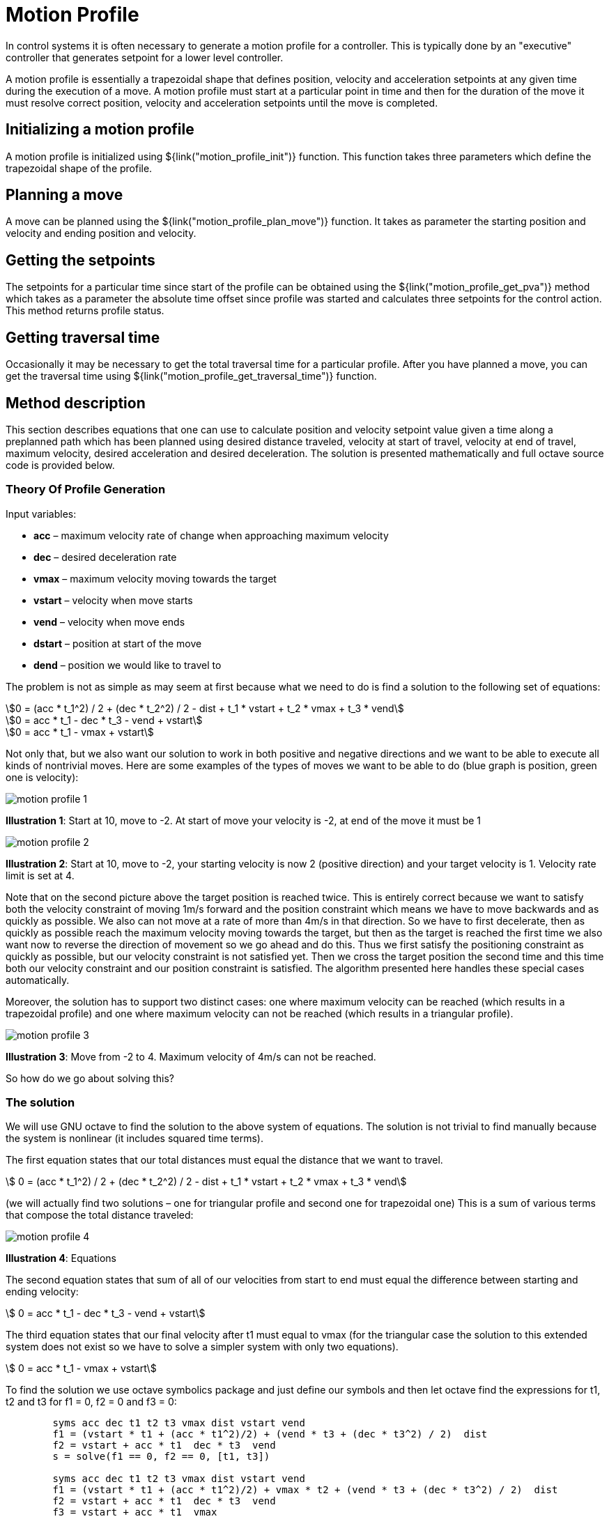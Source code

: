 = Motion Profile

In control systems it is often necessary to generate a motion profile for a
controller. This is typically done by an "executive" controller that generates
setpoint for a lower level controller.

A motion profile is essentially a trapezoidal shape that defines position,
velocity and acceleration setpoints at any given time during the execution of a
move. A motion profile must start at a particular point in time and then for the
duration of the move it must resolve correct position, velocity and acceleration
setpoints until the move is completed.


== Initializing a motion profile

A motion profile is initialized using ${link("motion_profile_init")} function.
This function takes three parameters which define the trapezoidal shape of the
profile.

== Planning a move

A move can be planned using the ${link("motion_profile_plan_move")} function. It
takes as parameter the starting position and velocity and ending position and
velocity.


== Getting the setpoints

The setpoints for a particular time since start of the profile can be obtained
using the ${link("motion_profile_get_pva")} method which takes as a parameter
the absolute time offset since profile was started and calculates three
setpoints for the control action. This method returns profile status.


== Getting traversal time

Occasionally it may be necessary to get the total traversal time for a
particular profile. After you have planned a move, you can get the traversal
time using ${link("motion_profile_get_traversal_time")} function.


== Method description

This section describes equations that one can use to calculate position and
velocity setpoint value given a time along a preplanned path which has been
planned using desired distance traveled, velocity at start of travel, velocity
at end of travel, maximum velocity, desired acceleration and desired
deceleration. The solution is presented mathematically and full octave source
code is provided below.

=== Theory Of Profile Generation

Input variables:

- *acc* – maximum velocity rate of change when approaching maximum velocity
- *dec* – desired deceleration rate
- *vmax* – maximum velocity moving towards the target
- *vstart* – velocity when move starts
- *vend* – velocity when move ends
- *dstart* – position at start of the move
- *dend* – position we would like to travel to

The problem is not as simple as may seem at first because what we need to do is
find a solution to the following set of equations:

[stem]
++++
0 = (acc * t_1^2) / 2 + (dec * t_2^2) / 2 - dist + t_1 * vstart + t_2 * vmax + t_3 * vend
++++

[stem]
++++
0 = acc * t_1 - dec * t_3 - vend + vstart
++++

[stem]
++++
0 = acc * t_1 - vmax + vstart
++++

Not only that, but we also want our solution to work in both positive and
negative directions and we want to be able to execute all kinds of nontrivial
moves. Here are some examples of the types of moves we want to be able to do
(blue graph is position, green one is velocity):

image::img/motion_profile_1.jpg[]

*Illustration 1*: Start at 10, move to -2. At start of move your velocity is
-2, at end of the move it must be 1

image::img/motion_profile_2.jpg[]

*Illustration 2*: Start at 10, move to -2, your starting velocity is now 2
(positive direction) and your target velocity is 1. Velocity rate limit is
set at 4.

Note that on the second picture above the target position is reached twice.
This is entirely correct because we want to satisfy both the velocity
constraint of moving 1m/s forward and the position constraint which means we
have to move backwards and as quickly as possible. We also can not move at a
rate of more than 4m/s in that direction. So we have to first decelerate, then
as quickly as possible reach the maximum velocity moving towards the target,
but then as the target is reached the first time we also want now to reverse
the direction of movement so we go ahead and do this.  Thus we first satisfy
the positioning constraint as quickly as possible, but our velocity constraint
is not satisfied yet. Then we cross the target position the second time and
this time both our velocity constraint and our position constraint is
satisfied. The algorithm presented here handles these special cases
automatically.

Moreover, the solution has to support two distinct cases: one where maximum
velocity can be reached (which results in a trapezoidal profile) and one where
maximum velocity can not be reached (which results in a triangular profile).

image::img/motion_profile_3.jpg[]

*Illustration 3*: Move from -2 to 4. Maximum velocity of 4m/s can not be reached.

So how do we go about solving this?

=== The solution

We will use GNU octave to find the solution to the above system of equations.
The solution is not trivial to find manually because the system is nonlinear
(it includes squared time terms).

The first equation states that our total distances must equal the distance that
we want to travel.

[stem]
++++
    0 = (acc * t_1^2) / 2 + (dec * t_2^2) / 2 - dist + t_1 * vstart + t_2 * vmax + t_3 * vend
++++

(we will actually find two solutions – one for triangular profile and second one for trapezoidal one)
This is a sum of various terms that compose the total distance traveled:

image::img/motion_profile_4.jpg[]

*Illustration 4*: Equations

The second equation states that sum of all of our velocities from start to end must equal the
difference between starting and ending velocity:

[stem]
++++
    0 = acc * t_1 - dec * t_3 - vend + vstart
++++

The third equation states that our final velocity after t1 must equal to vmax
(for the triangular case the solution to this extended system does not exist so
we have to solve a simpler system with only two equations).

[stem]
++++
    0 = acc * t_1 - vmax + vstart
++++

To find the solution we use octave symbolics package and just define our symbols
and then let octave find the expressions for t1, t2 and t3 for f1 = 0, f2 = 0
and f3 = 0:

[source,octave]
--
	syms acc dec t1 t2 t3 vmax dist vstart vend
	f1 = (vstart * t1 + (acc * t1^2)/2) + (vend * t3 + (dec * t3^2) / 2) ­ dist
	f2 = vstart + acc * t1 ­ dec * t3 ­ vend
	s = solve(f1 == 0, f2 == 0, [t1, t3])

	syms acc dec t1 t2 t3 vmax dist vstart vend
	f1 = (vstart * t1 + (acc * t1^2)/2) + vmax * t2 + (vend * t3 + (dec * t3^2) / 2) ­ dist
	f2 = vstart + acc * t1 ­ dec * t3 ­ vend
	f3 = vstart + acc * t1 ­ vmax
	solve(f1 == 0, f2 == 0, f3 == 0, [t1, t2, t3])
--

The first system actually has two solutions. We are only interested in one that
creates positive time because negative time does not make sense to us.

Solution for triangular profile:

We can now implement our algorithm by first checking if trapezoidal profile is
possible by finding the velocity we reach after t1. If this value is higher than
the maximum then we have to calculate t1, t2 and t3 for trapezoidal profile. If
not then t2 = 0 and we just go ahead with the values we have calculated.

[source,octave]
--
	t1 = (-vend * (acc + dec) + sqrt((acc + dec) * (2 * acc * dec * dist + acc * vend * vend + dec * vstart * vstart)) + (acc + dec) * (vend - vstart)) / (acc *
	(acc + dec))
	t2 = 0
	t3 = (-vend * (acc + dec) + sqrt((acc + dec) * (2 * acc * dec * dist + acc * vend * vend + dec * vstart * vstart))) / (dec * (acc + dec))
	v2 = vstart + acc * t1
	if abs(v2) > abs(vmax)
		t1 = (vmax - vstart) / acc
		t2 = (2 * acc * dec * dist + acc * vend * vend - acc * vmax * vmax - dec * vmax * vmax + dec * vstart * vstart) / (2 * acc * dec * vmax)
		t3 = -(vend - vmax)/dec
	end
--

We can now go ahead and calculate our velocities at each stage and also our
distances so that we can then produce a solution that for any given time t will
give us our position and velocity.

[source,octave]
--
	v1 = vstart
	v2 = vstart + acc * t1
	v3 = vend
	d1 = v1 * t1 + (acc * t1^2)/2
	d2 = v2 * t2
	d3 = v3 * t3 + (dec * t3^2)/2
	dtotal = d1 + d2 + d3
--

The solution for any time t now becomes:

[source,octave]
--
	if t < t1
		v = v1 + acc * t;
		d = v1 * t + (acc * t^2) / 2;
	elseif t >= t1 && t < (t1 + t2)
		v = v2;
		d = d1 + (t ­ t1) * v2;
	elseif t >= (t1 + t2) && t < ttotal
		v = v2 ­ dec * (t ­ t1 ­ t2);
		d = dtotal ­ v3 * (ttotal ­ t) ­ (dec * (ttotal ­ t)^2) / 2;
	else
		v = v3;
		d = d1 + d2 +d3 + v3 * (t ­ ttotal);
	end
	d = dstart + d;
--

That’s it.

=== Full Octave Source Code

[source,octave]
--
	pkg load symbolic

	syms acc dec t1 t2 t3 vmax dist vstart vend
	f1 = (vstart * t1 + (acc * t1^2)/2) + (vend * t3 + (dec * t3^2) / 2) ­ dist
	f2 = vstart + acc * t1 ­ dec * t3 ­ vend
	s = solve(f1 == 0, f2 == 0, [t1, t3])
	syms acc dec t1 t2 t3 vmax dist vstart vend
	f1 = (vstart * t1 + (acc * t1^2)/2) + vmax * t2 + (vend * t3 + (dec * t3^2) / 2) ­ dist
	f2 = vstart + acc * t1 ­ dec * t3 ­ vend
	f3 = vstart + acc * t1 ­ vmax
	solve(f1 == 0, f2 == 0, f3 == 0, [t1, t2, t3])

	dstart = ­2
	dend = 6
	dist = dend ­ dstart
	if dend >= dstart
		sig = 1
	else
		sig = ­1
	end
	acc = sig * 2
	dec = sig * 2
	vmax = sig * 4
	vstart = 1
	vend = 2
	t1 = (­vend * (acc + dec) + sqrt((acc + dec) * (2 * acc * dec * dist + acc * vend * vend + dec *
	vstart * vstart)) + (acc + dec) * (vend ­ vstart)) / (acc * (acc + dec))
	t2 = 0
	t3 = (­vend * (acc + dec) + sqrt((acc + dec) * (2 * acc * dec * dist + acc * vend * vend + dec *
	vstart * vstart))) / (dec * (acc + dec))
	v2 = vstart + acc * t1
	if abs(v2) > abs(vmax)
		t1 = (vmax ­ vstart) / acc
		t2 = (2 * acc * dec * dist + acc * vend * vend ­ acc * vmax * vmax ­ dec * vmax * vmax + dec
		* vstart * vstart) / (2 * acc * dec * vmax)
		t3 = ­(vend ­ vmax)/dec
	end
	ttotal = t1 + t2 + t3
	v1 = vstart
	v2 = vstart + acc * t1
	v3 = vend
	d1 = v1 * t1 + (acc * t1^2)/2
	d2 = v2 * t2
	d3 = v3 * t3 + (dec * t3^2)/2
	dtotal = d1 + d2 + d3

	T = [];
	X = [];
	v = 0;
	d = 0;
	for t = linspace(0, 4, 1000)
		if t < t1
			v = v1 + acc * t;
			d = v1 * t + (acc * t^2) / 2;
		elseif t >= t1 && t < (t1 + t2)
			v = v2;
			d = d1 + (t ­ t1) * v2;
		elseif t >= (t1 + t2) && t < ttotal
			v = v2 ­ dec * (t ­ t1 ­ t2);
			d = dtotal ­ v3 * (ttotal ­ t) ­ (dec * (ttotal ­ t)^2) / 2;
		else
			v = v3;
			d = d1 + d2 +d3 + v3 * (t ­ ttotal);
		end
		d = dstart + d;
		X = [X [d; v]];
		T = [T t];
	end

	plot(T, X)
	input("press any key")
--

== API Reference

${insert("motion_profile_state_t", leveloffset="+2")}

${insert("motion_profile_init", leveloffset="+2")}

${insert("motion_profile_plan_move", leveloffset="+2")}

${insert("motion_profile_get_pva", leveloffset="+2")}

${insert("motion_profile_get_traversal_time", leveloffset="+2")}
